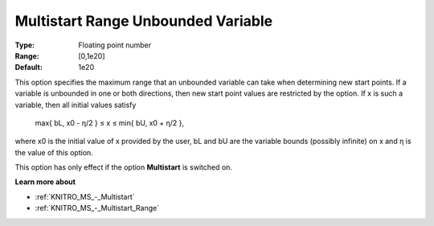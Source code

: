 .. _KNITRO_MS_-_Multistart_Range_Unbounded_Var:


Multistart Range Unbounded Variable
===================================



:Type:	Floating point number	
:Range:	[0,1e20]	
:Default:	1e20



This option specifies the maximum range that an unbounded variable can take when determining new start points. If a variable is unbounded in one or both directions, then new start point values are restricted by the option. If x is such a variable, then all initial values satisfy



	max{ bL, x0 - η/2  } ≤ x ≤ min{ bU, x0 + η/2 },



where x0 is the initial value of x provided by the user, bL and bU are the variable bounds (possibly infinite) on x and η is the value of this option.



This option has only effect if the option **Multistart**  is switched on.



**Learn more about** 

*	:ref:`KNITRO_MS_-_Multistart`  
*	:ref:`KNITRO_MS_-_Multistart_Range`  
